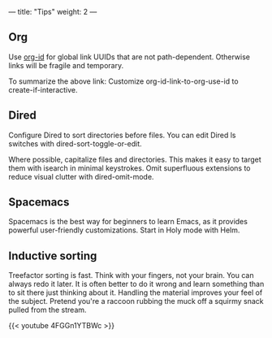 ---
title: "Tips"
weight: 2
---

** Org
   :PROPERTIES:
   :CUSTOM_ID: org
   :END:

Use [[https://emacs.stackexchange.com/questions/51755/org-mode-link-files-with-ids-and-not-filenames][org-id]] for global link UUIDs that are not path-dependent. Otherwise links will be fragile and temporary.

To summarize the above link: Customize org-id-link-to-org-use-id to create-if-interactive.

** Dired
   :PROPERTIES:
   :CUSTOM_ID: dired
   :END:

Configure Dired to sort directories before files. You can edit Dired ls
switches with dired-sort-toggle-or-edit.

Where possible, capitalize files and directories. This makes it easy to
target them with isearch in minimal keystrokes. Omit superfluous
extensions to reduce visual clutter with dired-omit-mode.

** Spacemacs
   :PROPERTIES:
   :CUSTOM_ID: spacemacs
   :END:

Spacemacs is the best way for beginners to learn Emacs, as it provides
powerful user-friendly customizations. Start in Holy mode with Helm.

** Inductive sorting
   :PROPERTIES:
   :CUSTOM_ID: inductive-sorting
   :END:

Treefactor sorting is fast. Think with your fingers, not your brain. You
can always redo it later. It is often better to do it wrong and learn
something than to sit there just thinking about it. Handling the
material improves your feel of the subject. Pretend you're a raccoon
rubbing the muck off a squirmy snack pulled from the stream.

{{< youtube 4FGGn1YTBWc >}}
